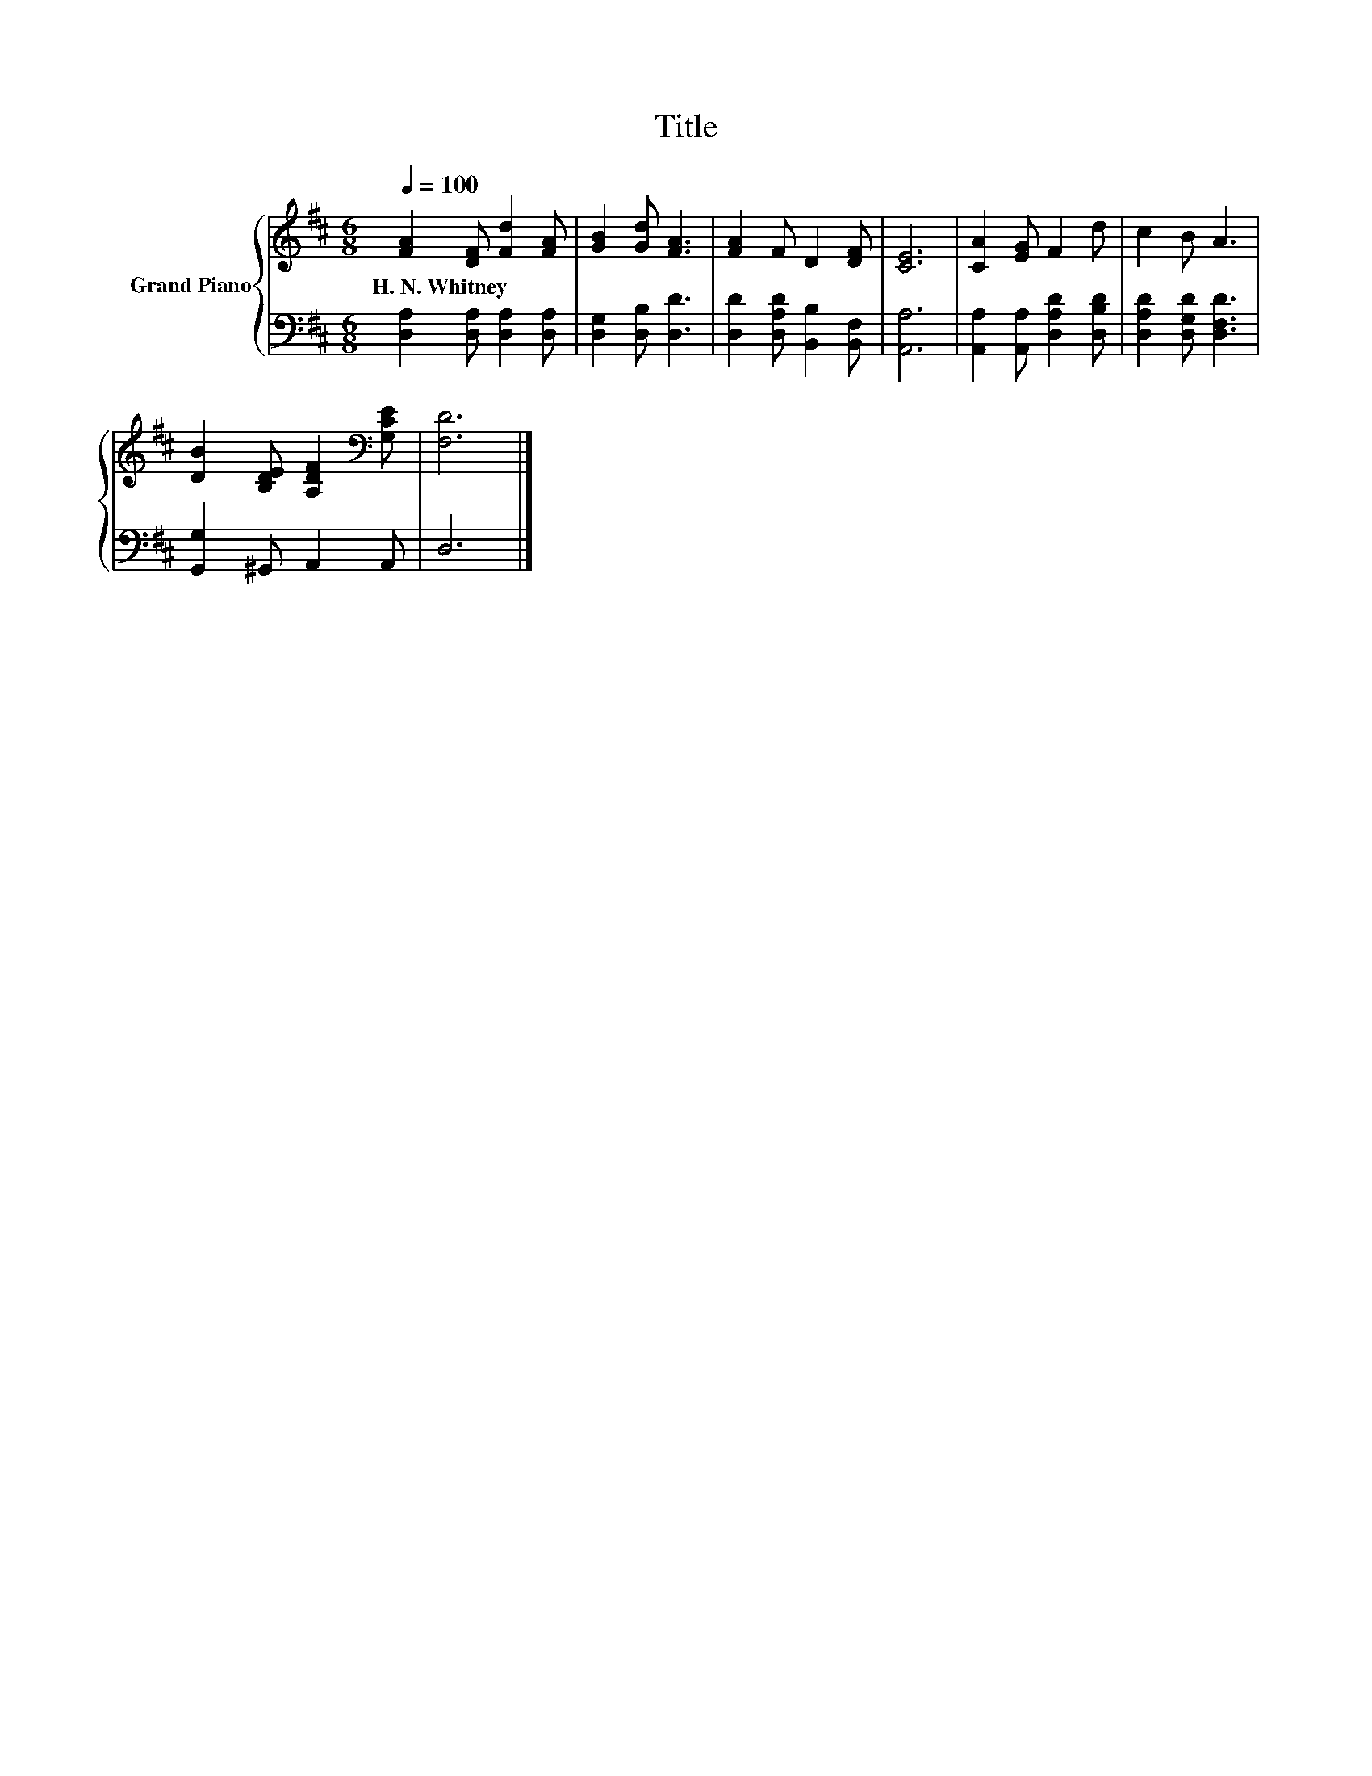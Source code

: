 X:1
T:Title
%%score { 1 | 2 }
L:1/8
Q:1/4=100
M:6/8
K:D
V:1 treble nm="Grand Piano"
V:2 bass 
V:1
 [FA]2 [DF] [Fd]2 [FA] | [GB]2 [Gd] [FA]3 | [FA]2 F D2 [DF] | [CE]6 | [CA]2 [EG] F2 d | c2 B A3 | %6
w: H.~N.~Whitney * * *||||||
 [DB]2 [B,DE] [A,DF]2[K:bass] [G,CE] | [F,D]6 |] %8
w: ||
V:2
 [D,A,]2 [D,A,] [D,A,]2 [D,A,] | [D,G,]2 [D,B,] [D,D]3 | [D,D]2 [D,A,D] [B,,B,]2 [B,,F,] | %3
 [A,,A,]6 | [A,,A,]2 [A,,A,] [D,A,D]2 [D,B,D] | [D,A,D]2 [D,G,D] [D,F,D]3 | %6
 [G,,G,]2 ^G,, A,,2 A,, | D,6 |] %8

